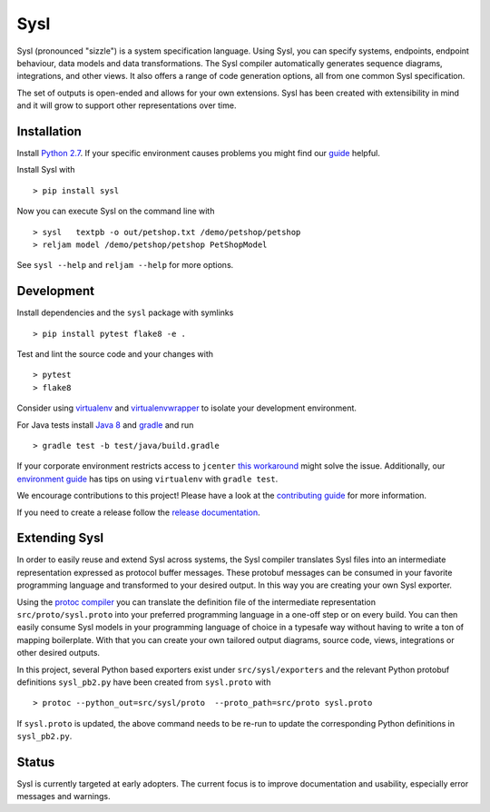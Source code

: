 Sysl
====
.. image:: https://img.shields.io/travis/anz-bank/sysl/master.svg?branch=master
   :target: https://travis-ci.org/anz-bank/sysl
.. image:: https://img.shields.io/appveyor/ci/anz-bank/sysl/master.svg?logo=appveyor
   :target: https://ci.appveyor.com/project/anz-bank/sysl
.. image:: https://img.shields.io/codecov/c/github/anz-bank/sysl/master.svg
   :target: https://codecov.io/gh/anz-bank/sysl/branch/master
.. image:: https://img.shields.io/gitter/room/nwjs/nw.js.svg
   :target: https://gitter.im/anz-bank/sysl

Sysl (pronounced "sizzle") is a system specification language. Using Sysl, you
can specify systems, endpoints, endpoint behaviour, data models and data
transformations. The Sysl compiler automatically generates sequence diagrams,
integrations, and other views. It also offers a range of code generation
options, all from one common Sysl specification.

The set of outputs is open-ended and allows for your own extensions. Sysl has been created with extensibility in mind and it will grow to support other representations over time.

Installation
------------
Install `Python 2.7 <https://www.python.org/downloads/>`_.
If your specific environment causes problems you might find our `guide <docs/environment_guide.md>`_ helpful.

Install Sysl with ::

  > pip install sysl

Now you can execute Sysl on the command line with ::

  > sysl   textpb -o out/petshop.txt /demo/petshop/petshop
  > reljam model /demo/petshop/petshop PetShopModel

See ``sysl --help`` and ``reljam --help`` for more options.

Development
-----------
Install dependencies and the ``sysl`` package with symlinks ::

  > pip install pytest flake8 -e .

Test and lint the source code and your changes with ::

  > pytest
  > flake8

Consider using `virtualenv <https://virtualenv.pypa.io/en/stable/>`_ and `virtualenvwrapper <https://virtualenvwrapper.readthedocs.io/en/latest/>`_ to isolate your development environment.

For Java tests install `Java 8 <https://docs.oracle.com/javase/8/docs/technotes/guides/install/install_overview.html>`_ and `gradle <https://gradle.org/install/>`_ and run ::

 > gradle test -b test/java/build.gradle

If your corporate environment restricts access to ``jcenter`` `this workaround <docs/gradle.md>`_ might solve the issue. Additionally, our `environment guide <docs/environment_guide.md>`_ has tips on using ``virtualenv`` with ``gradle test``.

We encourage contributions to this project! Please have a look at the `contributing guide <CONTRIBUTING.md>`_ for more information.

If you need to create a release follow the `release documentation <docs/releasing.md>`_.


Extending Sysl
--------------
In order to easily reuse and extend Sysl across systems, the Sysl compiler translates Sysl files
into an intermediate representation expressed as protocol buffer messages. These protobuf messages can be consumed in your favorite programming language and transformed to your desired output. In this way you are creating your own Sysl exporter.

Using the `protoc compiler <https://developers.google.com/protocol-buffers/>`_ you can translate the definition file of the intermediate representation ``src/proto/sysl.proto`` into your preferred programming language in a one-off step or on every build. You can then easily consume Sysl models in your programming language of choice in a typesafe way without having to write a ton of mapping
boilerplate. With that you can create your own tailored output diagrams, source code, views, integrations or other desired outputs.

In this project, several Python based exporters exist under ``src/sysl/exporters`` and the relevant Python protobuf definitions ``sysl_pb2.py`` have been created from ``sysl.proto`` with ::

  > protoc --python_out=src/sysl/proto  --proto_path=src/proto sysl.proto

If ``sysl.proto`` is updated, the above command needs to be re-run to update the corresponding Python definitions in ``sysl_pb2.py``.

Status
------
Sysl is currently targeted at early adopters. The current focus is to improve documentation and usability, especially error messages and warnings.



